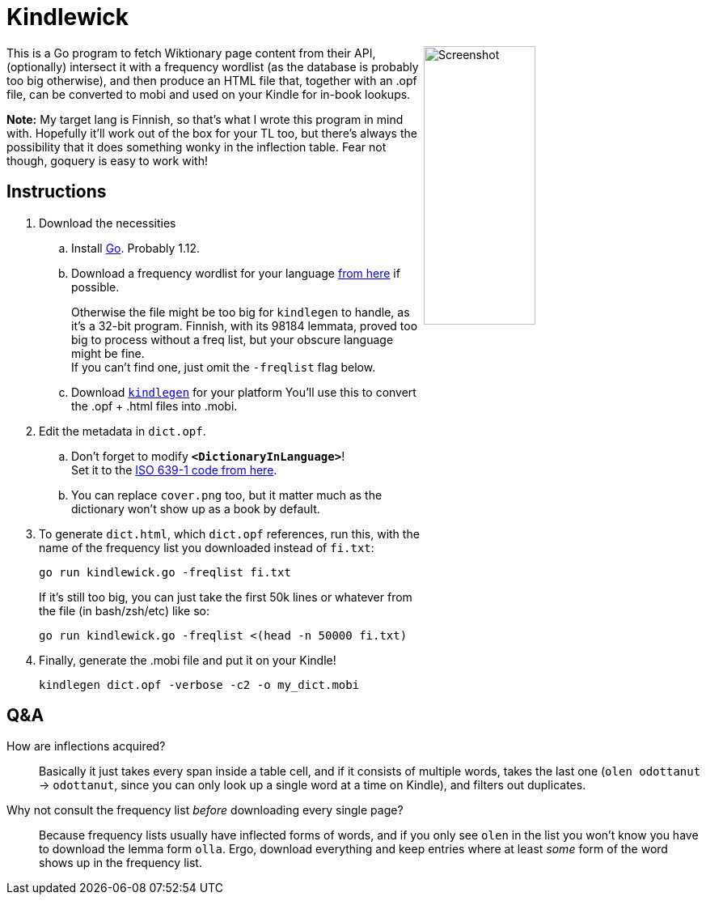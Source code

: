 = Kindlewick

++++
<img src="screenshot.png" alt="Screenshot" align="right" width="40%" >
++++

This is a Go program to fetch Wiktionary page content from their API, (optionally) intersect it with a frequency wordlist (as the database is probably too big otherwise), and then produce an HTML file that, together with an .opf file, can be converted to mobi and used on your Kindle for in-book lookups.

*Note:* My target lang is Finnish, so that's what I wrote this program in mind with. Hopefully it'll work out of the box for your TL too, but there's always the possibility that it does something wonky in the inflection table. Fear not though, goquery is easy to work with!

== Instructions


. Download the necessities

.. Install https://golang.org/dl/[Go]. Probably 1.12.

.. Download a frequency wordlist for your language https://invokeit.wordpress.com/frequency-word-lists/[from here] if possible. 
+
Otherwise the file might be too big for `kindlegen` to handle, as it's a 32-bit program. Finnish, with its 98184 lemmata, proved too big to process without a freq list, but your obscure language might be fine. +
If you can't find one, just omit the `-freqlist` flag below.

.. Download https://www.amazon.com/gp/feature.html?ie=UTF8&docId=1000765211[`kindlegen`] for your platform You'll use this to convert the .opf + .html files into .mobi.

. Edit the metadata in `dict.opf`. +
.. Don't forget to modify **`<DictionaryInLanguage>`**! +
Set it to the https://en.wikipedia.org/wiki/List_of_ISO_639-1_codes[ISO 639-1 code from here].
.. You can replace `cover.png` too, but it matter much as the dictionary won't show up as a book by default.

. To generate `dict.html`, which `dict.opf` references, run this, with the name of the frequency list you downloaded instead of `fi.txt`:
+
[source, sh]
----
go run kindlewick.go -freqlist fi.txt
----
+
If it's still too big, you can just take the first 50k lines or whatever from the file (in bash/zsh/etc) like so:
+
[source, sh]
----
go run kindlewick.go -freqlist <(head -n 50000 fi.txt)
----

. Finally, generate the .mobi file and put it on your Kindle! 
+
[source, sh]
----
kindlegen dict.opf -verbose -c2 -o my_dict.mobi
----



== Q&A

--

How are inflections acquired?::
Basically it just takes every span inside a table cell, and if it consists of multiple words, takes the last one (`olen odottanut` -> `odottanut`, since you can only look up a single word at a time on Kindle), and filters out duplicates.

Why not consult the frequency list _before_ downloading every single page?::
Because frequency lists usually have inflected forms of words, and if you only see `olen` in the list you won't know you have to download the lemma form `olla`. Ergo, download everything and keep entries where at least _some_ form of the word shows up in the frequency list.

--
